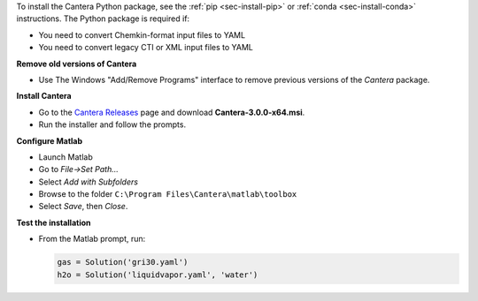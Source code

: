 .. title: Installing Cantera on Windows
.. slug: windows-install
.. date: 2018-08-23 20:16:00 UTC-04:00
.. description: Installation instructions for Cantera on Windows
.. type: text
.. _sec-install-windows:

.. jumbotron::

   .. raw:: html

      <h1 class="display-4">Installing on Windows</h1>

   .. class:: lead

      Windows installers are provided for stable versions of Cantera. These installers
      provide the Matlab toolbox and header/library files that can be used to compile
      C++ applications.

To install the Cantera Python package, see the :ref:`pip <sec-install-pip>` or
:ref:`conda <sec-install-conda>` instructions. The Python package is required if:

- You need to convert Chemkin-format input files to YAML
- You need to convert legacy CTI or XML input files to YAML

**Remove old versions of Cantera**

- Use The Windows "Add/Remove Programs" interface to remove previous versions of
  the `Cantera` package.

**Install Cantera**

- Go to the `Cantera Releases <https://github.com/Cantera/cantera/releases>`_
  page and download **Cantera-3.0.0-x64.msi**.

- Run the installer and follow the prompts.

**Configure Matlab**

- Launch Matlab

- Go to *File->Set Path...*

- Select *Add with Subfolders*

- Browse to the folder ``C:\Program Files\Cantera\matlab\toolbox``

- Select *Save*, then *Close*.

**Test the installation**

- From the Matlab prompt, run:

  .. code-block:: matlab

     gas = Solution('gri30.yaml')
     h2o = Solution('liquidvapor.yaml', 'water')
